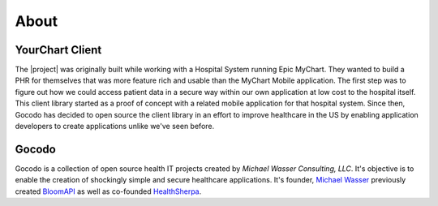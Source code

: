 About
=====

YourChart Client
~~~~~~~~~~~~~~~~

The |project| was originally built while working with a Hospital System
running Epic MyChart. They wanted to build a PHR for themselves that was
more feature rich and usable than the MyChart Mobile application. The
first step was to figure out how we could access patient data in a secure
way within our own application at low cost to the hospital itself. This
client library started as a proof of concept with a related mobile application
for that hospital system. Since then, Gocodo has decided to open source the
client library in an effort to improve healthcare in the US by enabling
application developers to create applications unlike we've seen before.

Gocodo
~~~~~~

Gocodo is a collection of open source health IT projects created by 
*Michael Wasser Consulting, LLC*. It's objective is to enable the creation of 
shockingly simple and secure healthcare applications. It's founder,
`Michael Wasser <http://www.mikewasser.com>`_ previously created
`BloomAPI <http://www.bloomapi.com/>`_ as well as co-founded `HealthSherpa <https://www.healthsherpa.com>`_.


